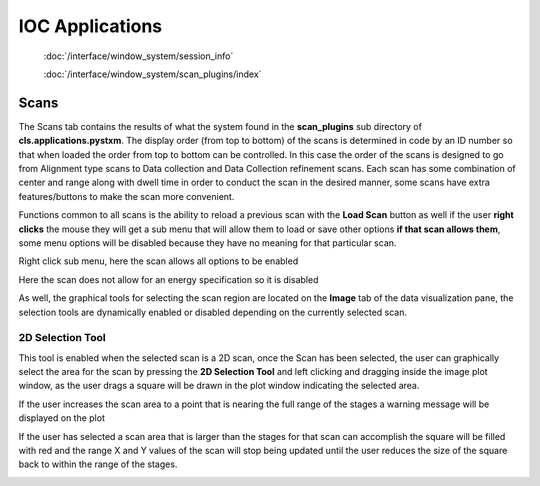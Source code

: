 
****************
IOC Applications
****************

	:doc:`/interface/window_system/session_info`
	
	:doc:`/interface/window_system/scan_plugins/index`
		
		
Scans
-----
.. image:: /resources/images/image7.png
	:scale: 80 %

The Scans tab contains the results of what the system found in the
**scan\_plugins** sub directory of
**cls.applications.pystxm**. The display order (from top to
bottom) of the scans is determined in code by an ID number so that
when loaded the order from top to bottom can be controlled. In
this case the order of the scans is designed to go from Alignment
type scans to Data collection and Data Collection refinement
scans. Each scan has some combination of center and range along
with dwell time in order to conduct the scan in the desired
manner, some scans have extra features/buttons to make the scan
more convenient. 

Functions common to all scans is the ability to
reload a previous scan with the **Load Scan** button as well if
the user **right clicks** the mouse they will get a sub menu
that will allow them to load or save other options **if that scan
allows them**, some menu options will be disabled because they
have no meaning for that particular scan.




.. container:: tocdescr

      .. container:: descr

         .. image:: /resources/images/image8.png
         
         Right click sub menu, here the scan allows all options to be enabled

      .. container:: descr

         .. image:: /resources/images/image9.png
         
         Here the scan does not allow for an energy specification so it is disabled



As well, the graphical tools for selecting the scan region are
located on the **Image** tab of the data visualization pane, the
selection tools are dynamically enabled or disabled depending on
the currently selected scan.

.. image:: /resources/images/image10.png


2D Selection Tool
^^^^^^^^^^^^^^^^^	
.. image:: /resources/images/tools/image11.png 

This tool is enabled when the selected scan is a 2D scan, once the
Scan has been selected, the user can graphically select the area
for the scan by pressing the **2D Selection Tool** and left
clicking and dragging inside the image plot window, as the user
drags a square will be drawn in the plot window indicating the
selected area.

.. image:: /resources/images/tools/image12.png

If the user increases the scan area to a point that is nearing the
full range of the stages a warning message will be displayed on
the plot

.. image:: /resources/images/tools/image13.png

If the user has selected a scan area that is larger than the
stages for that scan can accomplish the square will be filled with
red and the range X and Y values of the scan will stop being
updated until the user reduces the size of the square back to
within the range of the stages.

.. image:: /resources/images/tools/image14.png